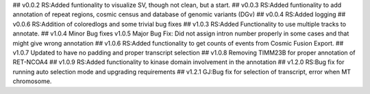 ## v0.0.2
RS:Added funtionality to visualize SV, though not clean, but a start.
## v0.0.3
RS:Added funtionality to add annotation of repeat regions, cosmic census and database of genomic variants (DGv)
## v0.0.4
RS:Added logging
## v0.0.6
RS:Addition of coloredlogs and some trivial bug fixes
## v1.0.3
RS:Added Functionality to use multiple tracks to annotate.
## v1.0.4
Minor Bug fixes
v1.0.5
Major Bug Fix:
Did not assign intron number properly in some cases and that might give wrong annotation
## v1.0.6
RS:Added functionality to get counts of events from Cosmic Fusion Export.
## v1.0.7
Updated to have no padding and proper transcript selection
## v1.0.8
Removing TIMM23B for proper annotation of RET-NCOA4
## v1.0.9
RS:Added functionality to kinase domain involvement in the annotation
## v1.2.0
RS:Bug fix for running auto selection mode and upgrading requirements
## v1.2.1
GJ:Bug fix for selection of transcript, error when MT chromosome. 
